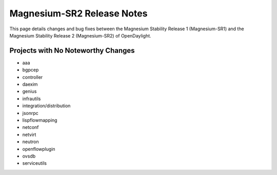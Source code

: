 Magnesium-SR2 Release Notes
===========================

This page details changes and bug fixes between the Magnesium Stability Release 1 (Magnesium-SR1)
and the Magnesium Stability Release 2 (Magnesium-SR2) of OpenDaylight.

Projects with No Noteworthy Changes
-----------------------------------

* aaa
* bgpcep
* controller
* daexim
* genius
* infrautils
* integration/distribution
* jsonrpc
* lispflowmapping
* netconf
* netvirt
* neutron
* openflowplugin
* ovsdb
* serviceutils
